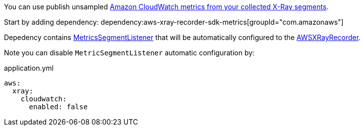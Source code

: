 You can use publish unsampled https://docs.aws.amazon.com/xray/latest/devguide/xray-sdk-java-monitoring.html[Amazon CloudWatch metrics from your collected X-Ray segments].

Start by adding dependency:
dependency:aws-xray-recorder-sdk-metrics[groupId="com.amazonaws"]

Depedency contains https://docs.aws.amazon.com/xray-sdk-for-java/latest/javadoc/com/amazonaws/xray/metrics/MetricsSegmentListener.html[MetricsSegmentListener] that will be automatically configured to the https://docs.aws.amazon.com/xray-sdk-for-java/latest/javadoc/com/amazonaws/xray/AWSXRayRecorder.html[AWSXRayRecorder].

Note you can disable `MetricSegmentListener` automatic configuration by:

.application.yml
[source,yaml]
----
aws:
  xray:
    cloudwatch:
      enabled: false
----